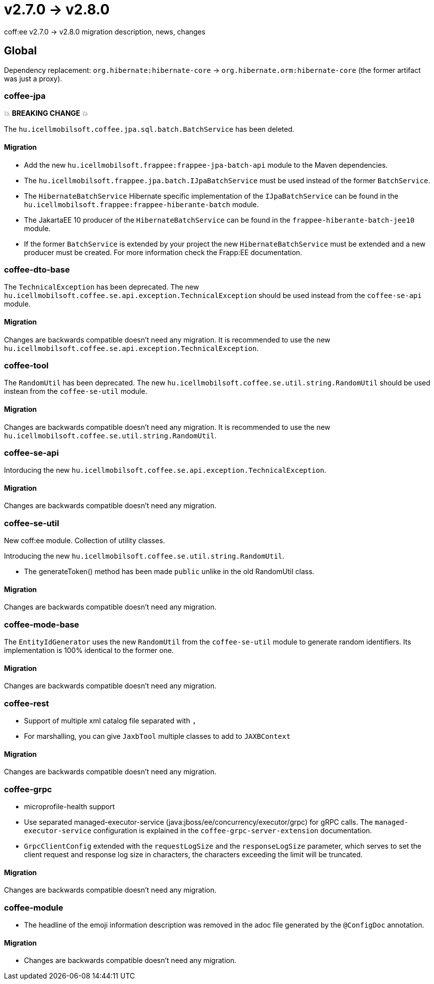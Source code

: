 = v2.7.0 → v2.8.0

coff:ee v2.7.0 -> v2.8.0 migration description, news, changes

== Global

Dependency replacement: `org.hibernate:hibernate-core` -> `org.hibernate.orm:hibernate-core` (the former artifact was just a proxy).

=== coffee-jpa

💥 ***BREAKING CHANGE*** 💥

The `hu.icellmobilsoft.coffee.jpa.sql.batch.BatchService` has been deleted.

==== Migration

* Add the new `hu.icellmobilsoft.frappee:frappee-jpa-batch-api` module to the Maven dependencies.
* The `hu.icellmobilsoft.frappee.jpa.batch.IJpaBatchService` must be used instead of the former `BatchService`.
* The `HibernateBatchService` Hibernate specific implementation of the `IJpaBatchService` can be found in the
`hu.icellmobilsoft.frappee:frappee-hiberante-batch` module.
* The JakartaEE 10 producer of the `HibernateBatchService` can be found in the `frappee-hiberante-batch-jee10`
module.
* If the former `BatchService` is extended by your project the new `HibernateBatchService` must be extended and a new
producer must be created. For more information check the Frapp:EE documentation.

=== coffee-dto-base

The `TechnicalException` has been deprecated. The new `hu.icellmobilsoft.coffee.se.api.exception.TechnicalException`
 should be used instead from the `coffee-se-api` module.

==== Migration

Changes are backwards compatible doesn't need any migration. It is recommended to use the new
 `hu.icellmobilsoft.coffee.se.api.exception.TechnicalException`.

=== coffee-tool

The `RandomUtil` has been deprecated. The new `hu.icellmobilsoft.coffee.se.util.string.RandomUtil` should be used
instean from the `coffee-se-util` module.

==== Migration

Changes are backwards compatible doesn't need any migration. It is recommended to use the new
 `hu.icellmobilsoft.coffee.se.util.string.RandomUtil`.

=== coffee-se-api

Intorducing the new `hu.icellmobilsoft.coffee.se.api.exception.TechnicalException`.

==== Migration

Changes are backwards compatible doesn't need any migration.

=== coffee-se-util

New coff:ee module. Collection of utility classes.

Introducing the new `hu.icellmobilsoft.coffee.se.util.string.RandomUtil`.

* The generateToken() method has been made `public` unlike in the old RandomUtil class.

==== Migration

Changes are backwards compatible doesn't need any migration.

=== coffee-mode-base

The `EntityIdGenerator` uses the new `RandomUtil` from the `coffee-se-util` module to generate random identifiers.
 Its implementation is 100% identical to the former one.

==== Migration

Changes are backwards compatible doesn't need any migration.

=== coffee-rest

* Support of multiple xml catalog file separated with `,`
* For marshalling, you can give `JaxbTool` multiple classes to add to `JAXBContext`

==== Migration

Changes are backwards compatible doesn't need any migration.

=== coffee-grpc

** microprofile-health support

** Use separated managed-executor-service (java:jboss/ee/concurrency/executor/grpc) for gRPC calls.
The `managed-executor-service` configuration is explained in the `coffee-grpc-server-extension` documentation.

** `GrpcClientConfig` extended with the `requestLogSize` and the `responseLogSize` parameter,
which serves to set the client request and response log size in characters,
the characters exceeding the limit will be truncated.

==== Migration

Changes are backwards compatible doesn't need any migration.

=== coffee-module

* The headline of the emoji information description was removed in the adoc file generated by the `@ConfigDoc` annotation.

==== Migration

* Changes are backwards compatible doesn't need any migration.